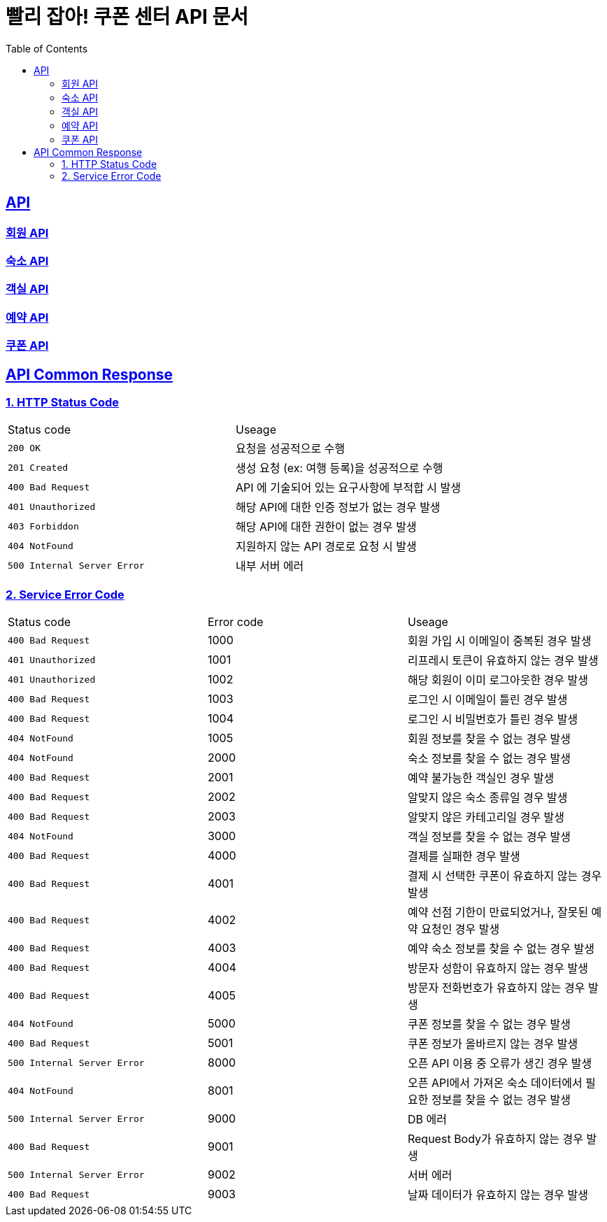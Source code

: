 = 빨리 잡아! 쿠폰 센터 API 문서
:doctype: book
:icons: font
:source-highlighter: highlightjs
:toc: left
:toclevels: 2
:sectlinks:


== API

=== link:member/member-api.html[회원 API, window=blank]

=== link:accommodation/accommodation-api.html[숙소 API, window=blank]

=== link:room/room-api.html[객실 API, window=blank]

=== link:reservation/reservation-api.html[예약 API, window=blank]

=== link:coupon/coupon-api.html[쿠폰 API, window=blank]

== API Common Response

[[overview-couponStatus-code]]
=== 1. HTTP Status Code

|===
| Status code | Useage
| `200 OK` | 요청을 성공적으로 수행
| `201 Created` | 생성 요청 (ex: 여행 등록)을 성공적으로 수행
| `400 Bad Request` | API 에 기술되어 있는 요구사항에 부적합 시 발생
| `401 Unauthorized` | 해당 API에 대한 인증 정보가 없는 경우 발생
| `403 Forbiddon` | 해당 API에 대한 권한이 없는 경우 발생
| `404 NotFound` | 지원하지 않는 API 경로로 요청 시 발생
| `500 Internal Server Error` | 내부 서버 에러
|===

=== 2. Service Error Code

|===
| Status code | Error code | Useage
| `400 Bad Request` | 1000 | 회원 가입 시 이메일이 중복된 경우 발생
| `401 Unauthorized` | 1001 | 리프레시 토큰이 유효하지 않는 경우 발생
| `401 Unauthorized` | 1002 | 해당 회원이 이미 로그아웃한 경우 발생
| `400 Bad Request` | 1003 | 로그인 시 이메일이 틀린 경우 발생
| `400 Bad Request` | 1004 | 로그인 시 비밀번호가 틀린 경우 발생
| `404 NotFound` | 1005 | 회원 정보를 찾을 수 없는 경우 발생
| `404 NotFound` | 2000 | 숙소 정보를 찾을 수 없는 경우 발생
| `400 Bad Request` | 2001 | 예약 불가능한 객실인 경우 발생
| `400 Bad Request` | 2002 | 알맞지 않은 숙소 종류일 경우 발생
| `400 Bad Request` | 2003 | 알맞지 않은 카테고리일 경우 발생
| `404 NotFound` | 3000 | 객실 정보를 찾을 수 없는 경우 발생
| `400 Bad Request` | 4000 | 결제를 실패한 경우 발생
| `400 Bad Request` | 4001 | 결제 시 선택한 쿠폰이 유효하지 않는 경우 발생
| `400 Bad Request` | 4002 | 예약 선점 기한이 만료되었거나, 잘못된 예약 요청인 경우 발생
| `400 Bad Request` | 4003 | 예약 숙소 정보를 찾을 수 없는 경우 발생
| `400 Bad Request` | 4004 | 방문자 성함이 유효하지 않는 경우 발생
| `400 Bad Request` | 4005 | 방문자 전화번호가 유효하지 않는 경우 발생
| `404 NotFound` | 5000 | 쿠폰 정보를 찾을 수 없는 경우 발생
| `400 Bad Request` | 5001 | 쿠폰 정보가 올바르지 않는 경우 발생
| `500 Internal Server Error` | 8000 | 오픈 API 이용 중 오류가 생긴 경우 발생
| `404 NotFound` | 8001 | 오픈 API에서 가져온 숙소 데이터에서 필요한 정보를 찾을 수 없는 경우 발생
| `500 Internal Server Error` | 9000 | DB 에러
| `400 Bad Request` | 9001 | Request Body가 유효하지 않는 경우 발생
| `500 Internal Server Error` | 9002 | 서버 에러
| `400 Bad Request` | 9003 | 날짜 데이터가 유효하지 않는 경우 발생
|===
